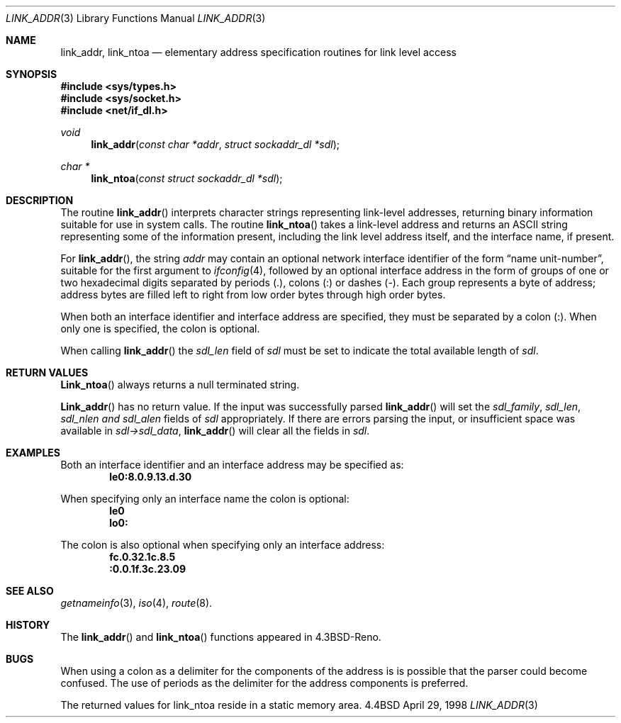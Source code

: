 .\" Copyright (c) 1993
.\"	The Regents of the University of California.  All rights reserved.
.\"
.\" This code is derived from software contributed to Berkeley by
.\" Donn Seeley at BSDI.
.\"
.\" Redistribution and use in source and binary forms, with or without
.\" modification, are permitted provided that the following conditions
.\" are met:
.\" 1. Redistributions of source code must retain the above copyright
.\"    notice, this list of conditions and the following disclaimer.
.\" 2. Redistributions in binary form must reproduce the above copyright
.\"    notice, this list of conditions and the following disclaimer in the
.\"    documentation and/or other materials provided with the distribution.
.\" 3. All advertising materials mentioning features or use of this software
.\"    must display the following acknowledgement:
.\"	This product includes software developed by the University of
.\"	California, Berkeley and its contributors.
.\" 4. Neither the name of the University nor the names of its contributors
.\"    may be used to endorse or promote products derived from this software
.\"    without specific prior written permission.
.\"
.\" THIS SOFTWARE IS PROVIDED BY THE REGENTS AND CONTRIBUTORS ``AS IS'' AND
.\" ANY EXPRESS OR IMPLIED WARRANTIES, INCLUDING, BUT NOT LIMITED TO, THE
.\" IMPLIED WARRANTIES OF MERCHANTABILITY AND FITNESS FOR A PARTICULAR PURPOSE
.\" ARE DISCLAIMED.  IN NO EVENT SHALL THE REGENTS OR CONTRIBUTORS BE LIABLE
.\" FOR ANY DIRECT, INDIRECT, INCIDENTAL, SPECIAL, EXEMPLARY, OR CONSEQUENTIAL
.\" DAMAGES (INCLUDING, BUT NOT LIMITED TO, PROCUREMENT OF SUBSTITUTE GOODS
.\" OR SERVICES; LOSS OF USE, DATA, OR PROFITS; OR BUSINESS INTERRUPTION)
.\" HOWEVER CAUSED AND ON ANY THEORY OF LIABILITY, WHETHER IN CONTRACT, STRICT
.\" LIABILITY, OR TORT (INCLUDING NEGLIGENCE OR OTHERWISE) ARISING IN ANY WAY
.\" OUT OF THE USE OF THIS SOFTWARE, EVEN IF ADVISED OF THE POSSIBILITY OF
.\" SUCH DAMAGE.
.\"
.\"     @(#)linkaddr.3	8.1 (Berkeley) 7/28/93
.\"
.Dd April 29, 1998
.Dt LINK_ADDR 3
.Os BSD 4.4
.Sh NAME
.Nm link_addr ,
.Nm link_ntoa
.Nd elementary address specification routines for link level access
.Sh SYNOPSIS
.Fd #include <sys/types.h>
.Fd #include <sys/socket.h>
.Fd #include <net/if_dl.h>
.Ft void
.Fn link_addr "const char *addr" "struct sockaddr_dl *sdl"
.Ft char *
.Fn link_ntoa "const struct sockaddr_dl *sdl"
.Sh DESCRIPTION
The routine
.Fn link_addr
interprets character strings representing
link-level addresses, returning binary information suitable
for use in system calls.
The routine
.Fn link_ntoa
takes
a link-level
address and returns an
.Tn ASCII
string representing some of the information present,
including the link level address itself, and the interface name, if
present. 
.Pp
For
.Fn link_addr ,
the string
.Fa addr
may contain
an optional network interface identifier of the form
.Dq "name unit-number" ,
suitable for the first argument to
.Xr ifconfig 4 ,
followed by an optional
interface address in the form of
groups of one or two hexadecimal digits
separated by periods (.), colons (:) or dashes (-).
Each group represents a byte of address;
address bytes are filled left to right from
low order bytes through high order bytes.
.Pp
When both an interface identifier and interface address are specified,
they must be separated by a colon (:).  When only one is specified,
the colon is optional.
.Pp
When calling
.Fn link_addr
the
.Va sdl_len
field of
.Fa sdl
must be set to indicate the total available length of
.Fa sdl .
.Sh RETURN VALUES
.Fn Link_ntoa
always returns a null terminated string.
.Pp
.Fn Link_addr
has no return value.  
If the input was successfully parsed
.Fn link_addr
will set the
.Va sdl_family , sdl_len , sdl_nlen and sdl_alen
fields of
.Fa sdl
appropriately.
If there are errors parsing the input, or insufficient space was
available in
.Fa sdl->sdl_data ,
.Fn link_addr
will clear all the fields in
.Fa sdl .  
.Sh EXAMPLES
Both an interface identifier and an interface address may be specified
as:
.Dl le0:8.0.9.13.d.30
.Pp
When specifying only an interface name the colon is optional:
.Dl le0
.Dl lo0:
.Pp
The colon is also optional when specifying only an interface address:
.Dl fc.0.32.1c.8.5
.Dl :0.0.1f.3c.23.09
.Sh SEE ALSO
.Xr getnameinfo 3 ,
.Xr iso 4 ,
.Xr route 8 .
.Sh HISTORY
The
.Fn link_addr
and
.Fn link_ntoa
functions appeared in 
.Bx 4.3 Reno  .
.Sh BUGS
.Pp
When using a colon as a delimiter for the components of the address is
is possible that the parser could become confused.  The use of periods
as the delimiter for the address components is preferred.
.Pp
The returned values for link_ntoa
reside in a static memory area.

